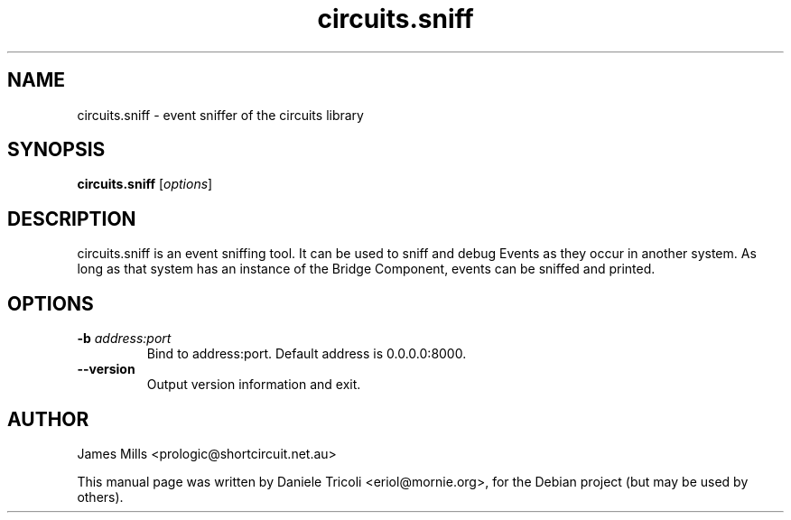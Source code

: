 .TH circuits.sniff 1 "Jun 2011" "circuits 1.6" "User Commands"
.SH NAME
circuits.sniff \- event sniffer of the circuits library
.SH SYNOPSIS
.B circuits.sniff
[\fIoptions\fR]
.SH DESCRIPTION
circuits.sniff is an event sniffing tool. It can be used to sniff and debug
Events as they occur in another system. As long as that system has an instance
of the Bridge Component, events can be sniffed and printed.
.SH OPTIONS
.TP
\fB-b\fR \fIaddress:port\fR
Bind to address:port. Default address is 0.0.0.0:8000.
.TP
\fB--version\fR
Output version information and exit.
.SH AUTHOR
James Mills <prologic@shortcircuit.net.au>
.PP
This manual page was written by Daniele Tricoli <eriol@mornie.org>, for the
Debian project (but may be used by others).

